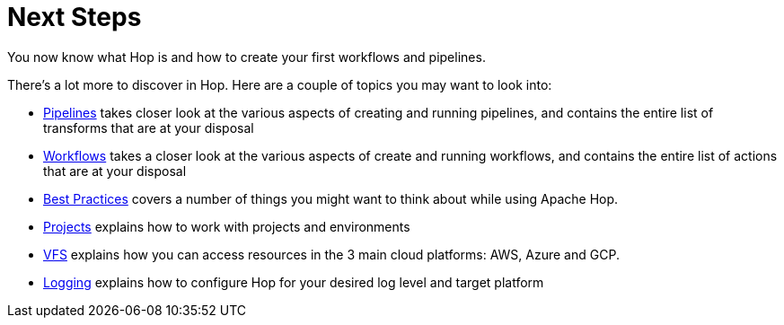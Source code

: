 ////
Licensed to the Apache Software Foundation (ASF) under one
or more contributor license agreements.  See the NOTICE file
distributed with this work for additional information
regarding copyright ownership.  The ASF licenses this file
to you under the Apache License, Version 2.0 (the
"License"); you may not use this file except in compliance
with the License.  You may obtain a copy of the License at
  http://www.apache.org/licenses/LICENSE-2.0
Unless required by applicable law or agreed to in writing,
software distributed under the License is distributed on an
"AS IS" BASIS, WITHOUT WARRANTIES OR CONDITIONS OF ANY
KIND, either express or implied.  See the License for the
specific language governing permissions and limitations
under the License.
////
[[NetSteps]]
:imagesdir: ../../assets/images
:page-pagination:
:page-pagination-no-next:

= Next Steps

You now know what Hop is and how to create your first workflows and pipelines.

There's a lot more to discover in Hop. Here are a couple of topics you may want to look into:

* xref:pipeline/pipelines.adoc[Pipelines] takes closer look at the various aspects of creating and running pipelines, and contains the entire list of transforms that are at your disposal
* xref:workflow/workflows.adoc[Workflows] takes a closer look at the various aspects of create and running workflows, and contains the entire list of actions that are at your disposal
* xref:best-practices/index.adoc[Best Practices] covers a number of things you might want to think about while using Apache Hop.
* xref:projects/index.adoc[Projects] explains how to work with projects and environments
* xref:vfs.adoc[VFS] explains how you can access resources in the 3 main cloud platforms: AWS, Azure and GCP.
* xref:logging/logging-basics.adoc[Logging] explains how to configure Hop for your desired log level and target platform
